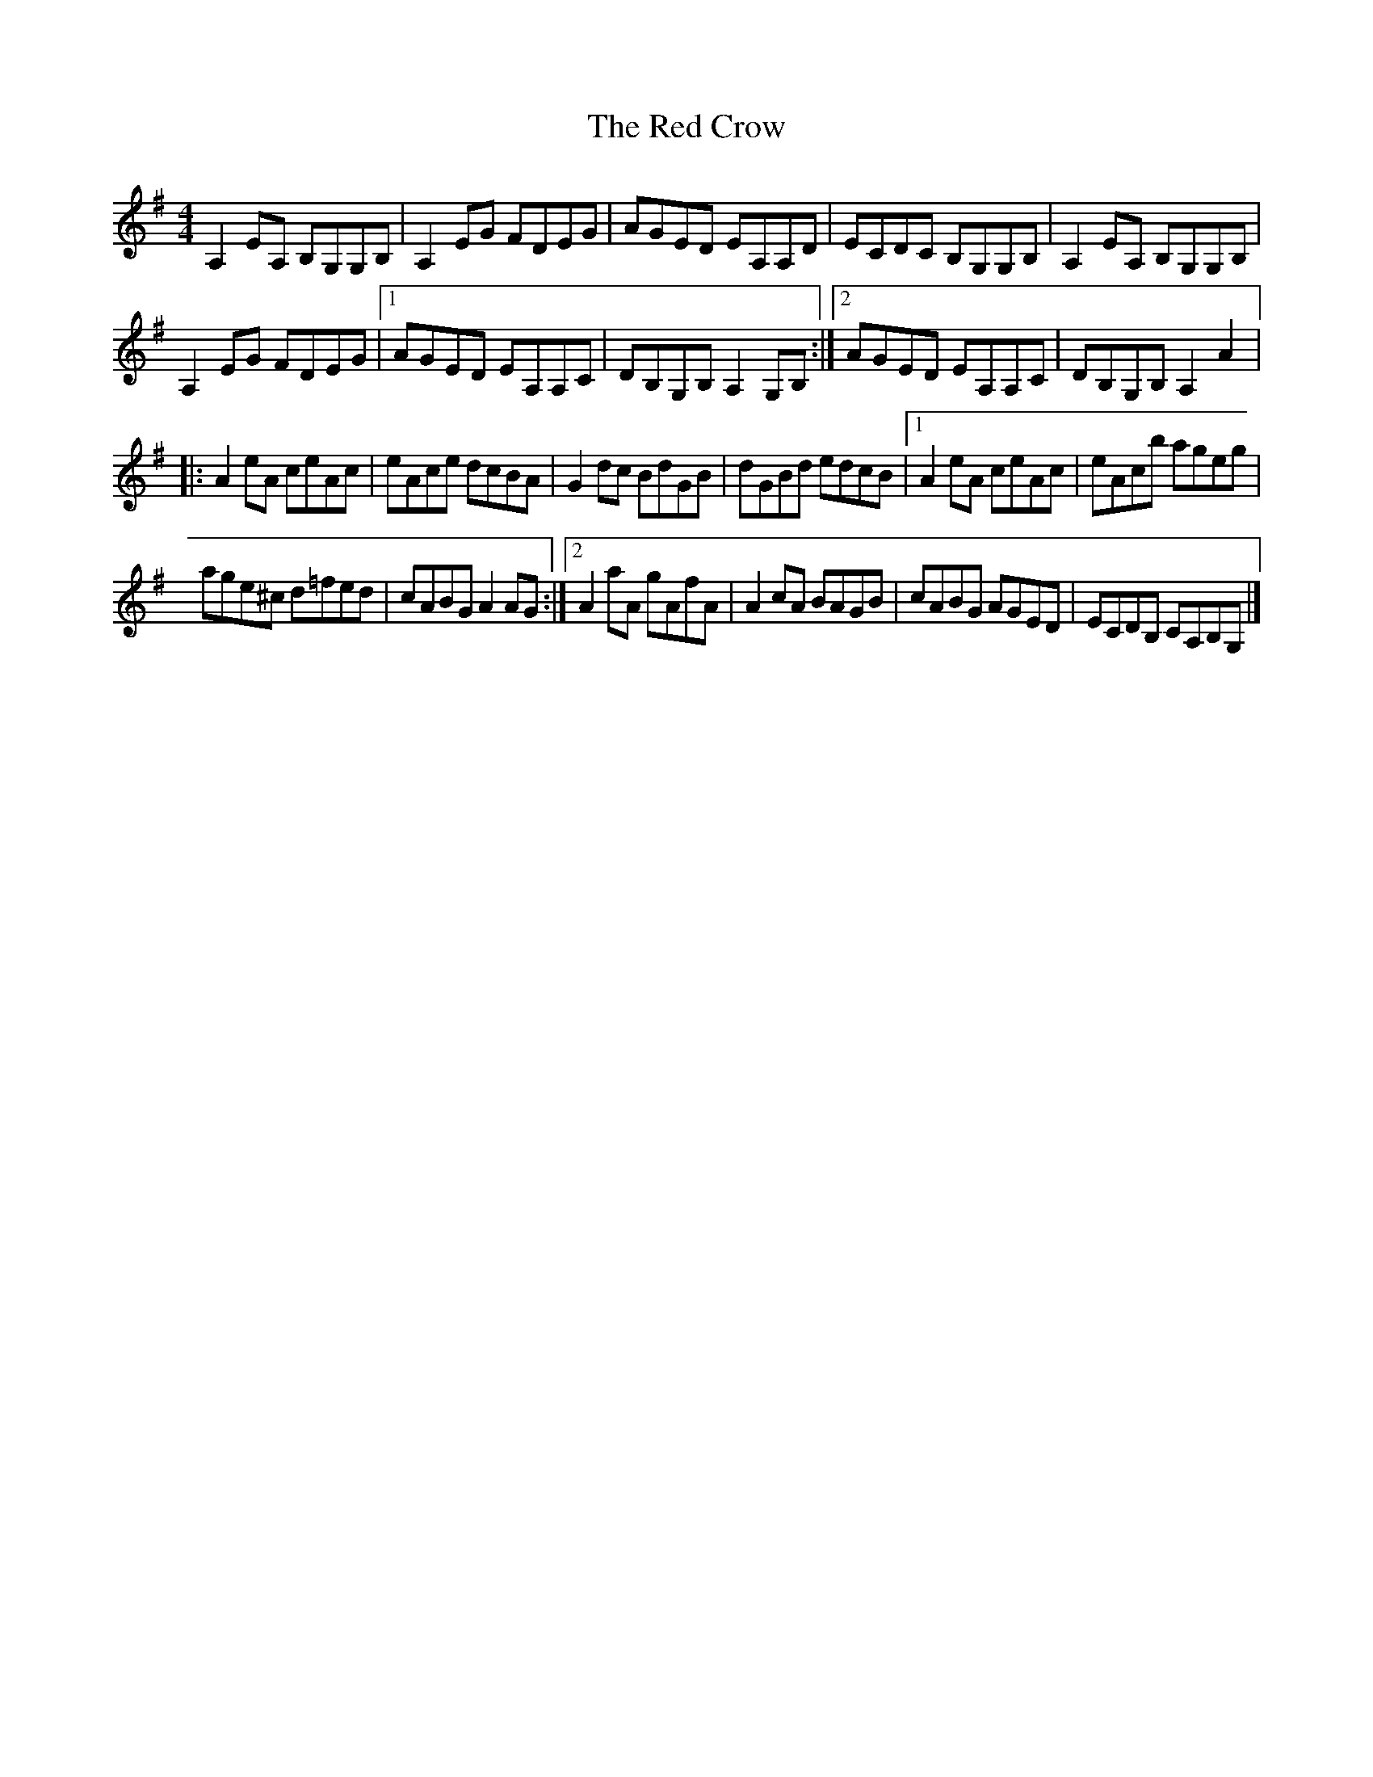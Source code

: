 X:248
T:The Red Crow
Z:robin.beech@mcgill.ca
R:reel
M:4/4
L:1/8
K:Ador
A,2EA, B,G,G,B, | A,2EG FDEG | AGED EA,A,D | ECDC B,G,G,B, | A,2EA, B,G,G,B, |
A,2EG FDEG |1 AGED EA,A,C | DB,G,B, A,2G,B, :|2 AGED EA,A,C |DB,G,B, A,2 A2 |:
A2eA ceAc | eAce dcBA | G2dc BdGB | dGBd edcB |1 A2eA ceAc | eAcb ageg |
age^c d=fed | cABG A2 AG :|2 A2aA gAfA | A2cA BAGB | cABG AGED | ECDB, CA,B,G, |]
